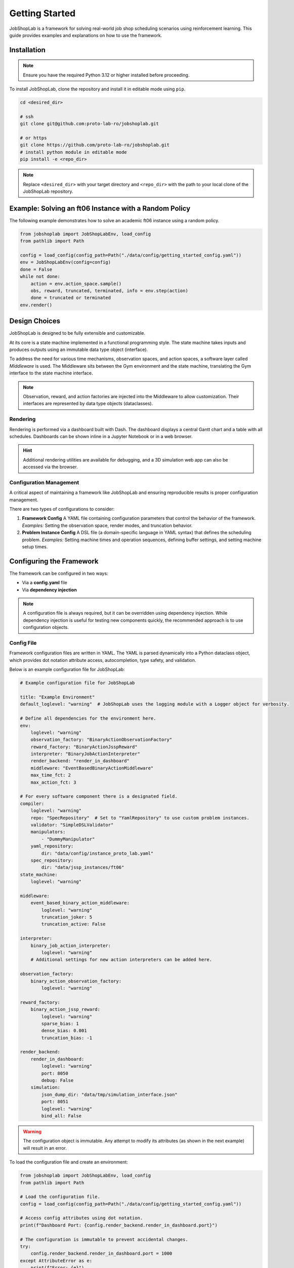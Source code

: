 Getting Started
===============

JobShopLab is a framework for solving real-world job shop scheduling scenarios using reinforcement learning. This guide provides examples and explanations on how to use the framework.

Installation
------------

.. note::
   Ensure you have the required Python  3.12 or higher installed before proceeding.

To install JobShopLab, clone the repository and install it in editable mode using ``pip``.

.. code-block:: bash

    cd <desired_dir>

    # ssh
    git clone git@github.com:proto-lab-ro/jobshoplab.git

    # or https
    git clone https://github.com/proto-lab-ro/jobshoplab.git
    # install python module in editable mode
    pip install -e <repo_dir>

.. note::
   Replace ``<desired_dir>`` with your target directory and ``<repo_dir>`` with the path to your local clone of the JobShopLab repository.

Example: Solving an ft06 Instance with a Random Policy
-------------------------------------------------------

The following example demonstrates how to solve an academic ft06 instance using a random policy.

.. code-block:: python

    from jobshoplab import JobShopLabEnv, load_config
    from pathlib import Path

    config = load_config(config_path=Path("./data/config/getting_started_config.yaml"))
    env = JobShopLabEnv(config=config)
    done = False
    while not done:
        action = env.action_space.sample()
        obs, reward, truncated, terminated, info = env.step(action)
        done = truncated or terminated
    env.render()

Design Choices
--------------

.. image:: ../../assets/FrameworkOverview.svg
   :width: 600
   :alt: Framework Overview

JobShopLab is designed to be fully extensible and customizable.

At its core is a state machine implemented in a functional programming style. The state machine takes inputs and produces outputs using an immutable data type object (interface).

To address the need for various time mechanisms, observation spaces, and action spaces, a software layer called *Middleware* is used. The Middleware sits between the Gym environment and the state machine, translating the Gym interface to the state machine interface.

.. note::
   Observation, reward, and action factories are injected into the Middleware to allow customization. Their interfaces are represented by data type objects (dataclasses).

Rendering
~~~~~~~~~

Rendering is performed via a dashboard built with Dash. The dashboard displays a central Gantt chart and a table with all schedules. Dashboards can be shown inline in a Jupyter Notebook or in a web browser.

.. hint::
   Additional rendering utilities are available for debugging, and a 3D simulation web app can also be accessed via the browser.

Configuration Management
~~~~~~~~~~~~~~~~~~~~~~~~

A critical aspect of maintaining a framework like JobShopLab and ensuring reproducible results is proper configuration management.

There are two types of configurations to consider:

1. **Framework Config**  
   A YAML file containing configuration parameters that control the behavior of the framework.  
   *Examples:* Setting the observation space, render modes, and truncation behavior.

2. **Problem Instance Config**  
   A DSL file (a domain-specific language in YAML syntax) that defines the scheduling problem.  
   *Examples:* Setting machine times and operation sequences, defining buffer settings, and setting machine setup times.

Configuring the Framework
--------------------------

The framework can be configured in two ways:

- Via a **config.yaml** file
- Via **dependency injection**

.. note::
   A configuration file is always required, but it can be overridden using dependency injection. While dependency injection is useful for testing new components quickly, the recommended approach is to use configuration objects.

Config File
~~~~~~~~~~~

Framework configuration files are written in YAML. The YAML is parsed dynamically into a Python dataclass object, which provides dot notation attribute access, autocompletion, type safety, and validation.

Below is an example configuration file for JobShopLab:

.. code-block:: yaml

    # Example configuration file for JobShopLab

    title: "Example Environment"
    default_loglevel: "warning"  # JobShopLab uses the logging module with a Logger object for verbosity.

    # Define all dependencies for the environment here.
    env:
        loglevel: "warning"
        observation_factory: "BinaryActionObservationFactory"
        reward_factory: "BinaryActionJsspReward"
        interpreter: "BinaryJobActionInterpreter"
        render_backend: "render_in_dashboard"
        middleware: "EventBasedBinaryActionMiddleware"
        max_time_fct: 2
        max_action_fct: 3

    # For every software component there is a designated field.
    compiler:
        loglevel: "warning"
        repo: "SpecRepository"  # Set to "YamlRepository" to use custom problem instances.
        validator: "SimpleDSLValidator"
        manipulators:
            - "DummyManipulator"
        yaml_repository:
            dir: "data/config/instance_proto_lab.yaml"
        spec_repository:
            dir: "data/jssp_instances/ft06"
    state_machine:
        loglevel: "warning"

    middleware:
        event_based_binary_action_middleware:
            loglevel: "warning"
            truncation_joker: 5
            truncation_active: False

    interpreter:
        binary_job_action_interpreter:
            loglevel: "warning"
        # Additional settings for new action interpreters can be added here.

    observation_factory:
        binary_action_observation_factory:
            loglevel: "warning"

    reward_factory:
        binary_action_jssp_reward:
            loglevel: "warning"
            sparse_bias: 1
            dense_bias: 0.001
            truncation_bias: -1

    render_backend:
        render_in_dashboard:
            loglevel: "warning"
            port: 8050
            debug: False
        simulation:
            json_dump_dir: "data/tmp/simulation_interface.json"
            port: 8051
            loglevel: "warning"
            bind_all: False

.. warning::
   The configuration object is immutable. Any attempt to modify its attributes (as shown in the next example) will result in an error.

To load the configuration file and create an environment:

.. code-block:: python

    from jobshoplab import JobShopLabEnv, load_config
    from pathlib import Path

    # Load the configuration file.
    config = load_config(config_path=Path("./data/config/getting_started_config.yaml"))

    # Access config attributes using dot notation.
    print(f"Dashboard Port: {config.render_backend.render_in_dashboard.port}")

    # The configuration is immutable to prevent accidental changes.
    try:
        config.render_backend.render_in_dashboard.port = 1000
    except AttributeError as e:
        print(f"Error: {e}")

    # Create an environment with the loaded configuration.
    env = JobShopLabEnv(config=config)

Dependency Injection
~~~~~~~~~~~~~~~~~~~~

The environment allows you to pass dependencies directly as constructor arguments. The passed instances are constructed inside the environment, and additional arguments not included in the config file can be provided via partial application. This supports dynamic instance creation (useful for hyperparameter optimization), rapid experiment implementation, and customization.

.. note::
   Dependency injection is particularly useful when you need to test new components or override default behaviors quickly.

.. raw:: html

    <div class="mermaid">
    flowchart LR
         A[Default Components] --> B[JobShopLabEnv]
         C[Custom Component]
         C --> B
         %% Note: Dependency Injection overrides default implementations.
         C ---|Overrides| A
    </div>

Example using dependency injection with a dummy observation factory:

.. code-block:: python

    from jobshoplab.env.factories.observations import DummyObservationFactory
    from functools import partial
    from jobshoplab import JobShopLabEnv, load_config
    from pathlib import Path

    config = load_config(config_path=Path("./data/config/getting_started_config.yaml"))

    # Use a dummy observation factory that returns a random observation.
    observation_factory = DummyObservationFactory

    # Pass additional arguments to the observation factory using partial application.
    observation_factory = partial(DummyObservationFactory, test_var="test_var")

    env = JobShopLabEnv(config=config, observation_factory=observation_factory)
    assert isinstance(env.state_simulator.observation_factory, DummyObservationFactory)
    assert env.state_simulator.observation_factory.test_var == "test_var"

Customizing
~~~~~~~~~~~

Want to introduce a new reward system? The framework provides base classes for every factory, enabling easy customization. This applies to the observation factory and the action interpreter as well; abstract base classes define their interfaces.

.. hint::
   Customizing these components allows you to tailor JobShopLab to fit your specific scheduling and reinforcement learning needs.

For example, you can define a custom reward factory as follows:

.. code-block:: python

    from jobshoplab.env.factories.rewards import RewardFactory
    from jobshoplab.types import StateMachineResult

    class CustomRewardFactory(RewardFactory):
        def __init__(self, loglevel, config, instance, bias_a, bias_b, *args, **kwargs):
            # Call the parent constructor to initialize loglevel, config, and instance.
            self.test_var = super().__init__(loglevel, config, instance)
            self.bias_a = bias_a
            self.bias_b = bias_b

        def make(self, state_result: StateMachineResult, terminated: bool, truncated: bool) -> float:
            if not terminated or truncated:
                return self.bias_a
            else:
                # Return a reward proportional to the time taken (makespan).
                return self.bias_b * state_result.state.time.time

        def __repr__(self) -> str:
            return f"CustomRewardFactory with bias_a: {self.bias_a}, bias_b: {self.bias_b}"

    bias_a, bias_b = 0, 1
    from functools import partial
    reward_factory = partial(CustomRewardFactory, bias_a=bias_a, bias_b=bias_b)
    env = JobShopLabEnv(config=config, reward_factory=reward_factory)
    assert env.reward_factory.bias_a == bias_a

    # Run a random environment and track the rewards.
    done = False
    rewards = []
    while not done:
        action = env.action_space.sample()
        obs, reward, truncated, terminated, info = env.step(action)
        done = truncated or terminated
        rewards.append(reward)

    print(f"Rewards: {rewards}")

Defining a Problem
------------------

There are three ways to specify the problem instance:

.. raw:: html

    <div class="mermaid">
    flowchart LR
         A[Dsl file] --> D[DslRepo]
         D --> G[AbstractRepo]
         G --> H[Compiler]
         B[Spec file] --> E[SpecRepo]
         E --> G
         C[Dsl String] --> F[DslStrRepo]
         F --> G
         H --> I[Env]
    </div>

1. **Spec File:** Academic JSSP problem definitions commonly found in the literature.
2. **DSL File:** A YAML file that defines the scheduling problem in a flexible way for real-world scenarios.
3. **DSL String:** Useful for Jupyter notebooks or for testing and debugging purposes.


Spec Files
~~~~~~~~~~

Spec files are academic JSSP problem instances as found in the literature. Common instances are included in JobShopLab. To use them, specify the SpecRepository in your configuration file:

.. code-block:: yaml

    compiler:
      loglevel: *default_loglevel
      repo: "SpecRepository"  # Use the SpecRepository here.
      validator: "SimpleDSLValidator"
      manipulators:
        - "DummyManipulator"
      yaml_repository:
        dir: "data/config/dsl.yaml"
      spec_repository:
        dir: "data/jssp_instances/ft06"

Alternatively, you can use dependency injection:

.. code-block:: python

    from jobshoplab.compiler.repos import SpecRepository
    from jobshoplab.compiler import Compiler
    from pathlib import Path

    repo = SpecRepository(dir=Path("data/jssp_instances/ft06"), loglevel="warning", config=config)
    compiler = Compiler(config=config, loglevel="warning", repo=repo)
    env = JobShopLabEnv(config=config, compiler=compiler)

The Compiler
~~~~~~~~~~~~

The compiler generates two interfaces used throughout JobShopLab:

- **Instance:** A dataclass object holding all the information about the problem.
- **(Initial) State:** A dataclass object representing the current state of the schedule. Since the state is time-dependent, every state includes a time attribute.

.. note::
   The compiler aggregates inputs from various sources (which can be overridden via dependency injection) and compiles a generic interface for the scheduling problem.

.. code-block:: python

    from jobshoplab.types import InstanceConfig, State

    # The compile method returns the compiled instance and the initial state.
    instance, init_state = compiler.compile()

    print("Instance")
    print("Some Machine ID:", instance.machines[0].id)
    print("Operation Duration:", instance.instance.specification[0].operations[0].duration)

    print("\nState:")
    print("Time:", init_state.time)
    print("Machine State:", init_state.machines[0].state)

DSL
~~~

The primary purpose of JobShopLab is to represent real-world scheduling problems. Therefore, the DSL (instance.yaml) provides a way to specify the problem itself.

To set up a DSL repository, specify the DSL file path in the configuration file:

.. code-block:: yaml
    compiler:
    loglevel: *default_loglevel
    repo: "DslRepository" # <- set the repo here
    validator: "SimpleDSLValidator"
    manipulators:
        - "DummyManipulator"
    dsl_repository:
        dir: "data/config/dsl.yaml" # <- set the filepath here
    spec_repository:
        dir: "data/jssp_instances/ft06"



Alternatively use dependency injection:

.. code-block:: python
    from jobshoplab.compiler.repos import DslRepository
    from jobshoplab.compiler import Compiler

    repo = DslRepository(dir=Path("data/config/getting_started_instance.yaml"),loglevel="warning",config=config)
    compiler = Compiler(config=config,loglevel="warning",repo=repo)
    # pass the compiler to the environment
    env = JobShopLabEnv(config=config, compiler=compiler)

DSL as a String
~~~~~~~~~~~~~~~~~

An instance can also be defined inline as a string. This approach is useful when working in Jupyter notebooks or for debugging and testing purposes.

.. note::
   Using a DSL string can simplify rapid prototyping or testing without the need for external YAML files.

.. code-block:: python

    dsl_str = """
    title: InstanceConfig

    # Example of a 6x6 instance with AGVs

    instance_config:
      description: "ft06 with AGVs"
      instance:
        description: "6x6"
        specification: |
          (m0,t)|(m1,t)|(m2,t)|(m3,t)|(m4,t)|(m5,t)
          j0|(2,1) (0,3) (1,6) (3,7) (5,3) (4,6)
          j1|(1,8) (2,5) (4,10) (5,10) (0,10) (3,4)
          j2|(2,5) (3,4) (5,8) (0,9) (1,1) (4,7)
          j3|(1,5) (0,5) (2,5) (3,3) (4,8) (5,9)
          j4|(2,9) (1,3) (4,5) (5,4) (0,3) (3,1)
          j5|(1,3) (3,3) (5,9) (0,10) (4,4) (2,1)

        transport:
          type: "agv"
          amount: 6
      logistics:
        specification: |
          m-0|m-1|m-2|m-3|m-4|m-5|in-buf|out-buf
          m-0|0 21 16 9 37 41 19 19
          m-1|21 0 13 15 17 23 8 8
          m-2|16 13 0 13 23 28 7 7
          m-3|9 15 13 0 31 35 14 14
          m-4|37 17 23 31 0 7 25 25
          m-5|41 23 28 35 7 0 24 24
          in-buf|19 8 7 14 25 24 0 0
          out-buf|19 8 7 14 25 24 0 0

    init_state:
      t-0:
        location: m-0
      t-1:
        location: m-1
      t-2:
        location: m-2
      t-3:
        location: m-3
      t-4:
        location: m-4
      t-5:
        location: m-5
    """

    from jobshoplab.compiler.repos import DslStrRepository
    from jobshoplab.compiler import Compiler

    repo = DslStrRepository(dsl_str=dsl_str, loglevel="warning", config=config)
    compiler = Compiler(config=config, loglevel="warning", repo=repo)
    env = JobShopLabEnv(config=config, compiler=compiler)

.. note::
   A full example and explanation of the DSL can be found in ``/data/examples/full_instance.yaml``.

Visualization
-------------
.. raw:: html

   <div class="mermaid">
    flowchart LR
        ENV[gym.Env]
        RENDER{env.render}
        DEBUG[cli debug util]
        SIMULATION[3d rendering]
        DASH[gant chart]

        ENV -->|history & instance| RENDER
        RENDER -->|debug| DEBUG
        RENDER -->|dashboard| DASH
        RENDER -->|simulation| SIMULATION
   </div>

JobShopLab provides three main methods for visualizing an environment's state:

1. **Gantt Chart Dashboard:** A Dash web application that displays schedules on a timeline.
2. **CLI Table:** A debugging table rendered using the rich library.
3. **Simulation WebApp:** A 3D simulation using Three.js to render scenes of the schedules (coming soon!).

The default render mode can be configured in the config.yaml. For example:

.. code-block:: yaml

    env:
      loglevel: *default_loglevel
      observation_factory: "BinaryActionObservationFactory"
      reward_factory: "BinaryActionJsspReward"
      interpreter: "BinaryJobActionInterpreter"
      render_backend: "render_in_dashboard"
      middleware: "EventBasedBinaryActionMiddleware"

    render_backend:
      render_in_dashboard:
        loglevel: *default_loglevel
        port: 8050
        debug: false

      simulation:
        json_dump_dir: "data/tmp/simulation_interface.json"
        port: 8051
        loglevel: *default_loglevel
        bind_all: false

      cli_table:
        loglevel: *default_loglevel

When calling ``env.render()``, you can pass a mode flag to select the render backend:

- **normal** (default): Uses the default backend from the configuration.
- **dashboard**: Displays the Dash Gantt chart.
- **simulation**: Activates the 3D simulation with Three.js.
- **debug**: Shows the rich CLI table.

Example visualization:

.. code-block:: python

    repo = DslStrRepository(dsl_str=dsl_str, loglevel="warning", config=config)
    compiler = Compiler(config=config, loglevel="warning", repo=repo)
    env = JobShopLabEnv(config=config, compiler=compiler)

    # Run the environment with random actions.
    done = False
    while not done:
        action = env.action_space.sample()
        obs, reward, truncated, terminated, info = env.step(action)
        done = truncated or terminated
    env.render()
    # Alternatively, you can use:
    # env.render(mode="simulation")
    # env.render(mode="debug")

Defining Agents and Solving the Environment
---------------------------------------------

For more details on defining agents and solving the environment using reinforcement learning algorithms, please refer to the jobshopagent repository.

Below is an example of training an agent using Stable Baselines3:

.. code-block:: python

    from stable_baselines3 import PPO
    from jobshoplab import JobShopLabEnv

    env = JobShopLabEnv(config=config)
    model = PPO("MultiInputPolicy", env, verbose=1)
    model.learn(total_timesteps=10)

Further Reading
---------------

For more detailed information, check out these additional resources:

- :doc:`Framework Configuration <user_guide/framework_config>` - Learn how to configure the framework
- :doc:`Custom Instances <user_guide/custom_instances>` - Create your own problem instances
- :doc:`Custom Rewards <user_guide/custom_rewards>` - Define custom reward functions
- :doc:`Custom Observations <user_guide/custom_observations>` - Customize observation spaces
- :doc:`Visualization Options <user_guide/visualisation>` - Explore visualization options
- :doc:`Testing <user_guide/testing>` - Learn how to test your components
- :doc:`Setup Times <user_guide/setup_times>` - Model sequence-dependent changeover times
- :doc:`Outages <user_guide/outages>` - Implement equipment failures and maintenance events
- :doc:`Stochastic Time Behavior <user_guide/stochastic_time_behavior>` - Add randomness to processing times
- :doc:`Contributing <additional_resources/contributing>` - Contribute to the JobShopLab project

.. note::
   These documents provide in-depth information and examples to help you further customize and extend JobShopLab.
